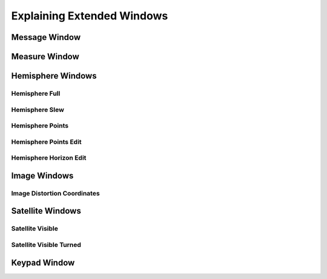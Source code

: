 Explaining Extended Windows
===========================

Message Window
--------------
.. image:: _static/window_message.png
    :align: center

Measure Window
--------------
.. image:: _static/window_measure.png
    :align: center

Hemisphere Windows
------------------
.. image:: _static/window_hemisphere_raw.png
    :align: center

Hemisphere Full
^^^^^^^^^^^^^^^
.. image:: _static/window_hemisphere_full.png
    :align: center

Hemisphere Slew
^^^^^^^^^^^^^^^
.. image:: _static/window_hemisphere_slew.png
    :align: center

Hemisphere Points
^^^^^^^^^^^^^^^^^
.. image:: _static/window_hemisphere_points.png
    :align: center

Hemisphere Points Edit
^^^^^^^^^^^^^^^^^^^^^^
.. image:: _static/window_hemisphere_points_edit.png
    :align: center

Hemisphere Horizon Edit
^^^^^^^^^^^^^^^^^^^^^^^
.. image:: _static/window_hemisphere_horizon_edit.png
    :align: center

Image Windows
-------------
.. image:: _static/window_image.png
    :align: center

Image Distortion Coordinates
^^^^^^^^^^^^^^^^^^^^^^^^^^^^
.. image:: _static/window_image_distortion.png
    :align: center

Satellite Windows
-----------------
.. image:: _static/window_satellite_empty.png
    :align: center

Satellite Visible
^^^^^^^^^^^^^^^^^
.. image:: _static/window_satellite_noaa.png
    :align: center

Satellite Visible Turned
^^^^^^^^^^^^^^^^^^^^^^^^
.. image:: _static/window_satellite_noaa_turned.png
    :align: center

Keypad Window
-------------
.. image:: _static/window_keypad.png
    :align: center

